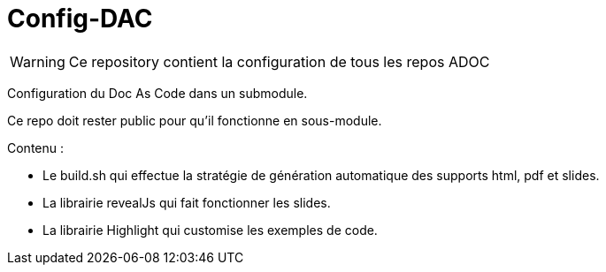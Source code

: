 :icons: font

= Config-DAC

WARNING: Ce repository contient la configuration de tous les repos ADOC

Configuration du Doc As Code dans un submodule.

Ce repo doit rester public pour qu'il fonctionne en sous-module.

Contenu :

    * Le build.sh qui effectue la stratégie de génération automatique des supports html, pdf et slides.
    * La librairie revealJs qui fait fonctionner les slides.
    * La librairie Highlight qui customise les exemples de code.
